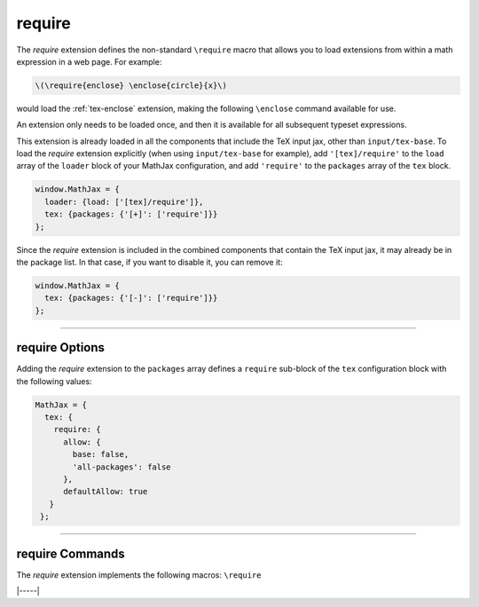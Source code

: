 .. _tex-require:

#######
require
#######

The `require` extension defines the non-standard ``\require`` macro
that allows you to load extensions from within a math expression in a
web page.  For example:

.. code-block:: latex

   \(\require{enclose} \enclose{circle}{x}\)

would load the :ref:`tex-enclose` extension, making the following
``\enclose`` command available for use.

An extension only needs to be loaded once, and then it is available
for all subsequent typeset expressions.

This extension is already loaded in all the components that
include the TeX input jax, other than ``input/tex-base``.  To load the
`require` extension explicitly (when using ``input/tex-base`` for
example), add ``'[tex]/require'`` to the ``load`` array of the
``loader`` block of your MathJax configuration, and add ``'require'``
to the ``packages`` array of the ``tex`` block.

.. code-block:: javascript

   window.MathJax = {
     loader: {load: ['[tex]/require']},
     tex: {packages: {'[+]': ['require']}}
   };

Since the `require` extension is included in the combined
components that contain the TeX input jax, it may already be in
the package list.  In that case, if you want to disable it, you can
remove it:

.. code-block:: javascript

   window.MathJax = {
     tex: {packages: {'[-]': ['require']}}
   };


-----

.. _tex-require-options:

require Options
---------------

Adding the `require` extension to the ``packages`` array defines a
``require`` sub-block of the ``tex`` configuration block with the
following values:

.. code-block:: javascript

   MathJax = {
     tex: {
       require: {
         allow: {
           base: false,
           'all-packages': false
         },
         defaultAllow: true
      }
    };

.. _tex-require-allow:
.. describe:: allow: {...}

   This sub-object indicates which extensions can be loaded by
   ``\require``.  The keys are the package names, and the value is
   ``true`` to allow the extension to be loaded, and ``false`` to
   disallow it.  If an extension is not in the list, the default value
   is given by ``defaultAllow``, described below.

.. _tex-require-defaultAllow:
.. describe:: defaultAllow: true

   This is the value used for any extensions that are requested, but
   are not in the ``allow`` object described above.  If set to
   ``true``, any extension not listed in ``allow`` will be allowed;
   if ``false``, only the ones listed in ``allow`` (with value
   ``true``) will be allowed.

-----


.. _tex-require-commands:


require Commands
----------------

The `require` extension implements the following macros: ``\require``

|-----|
